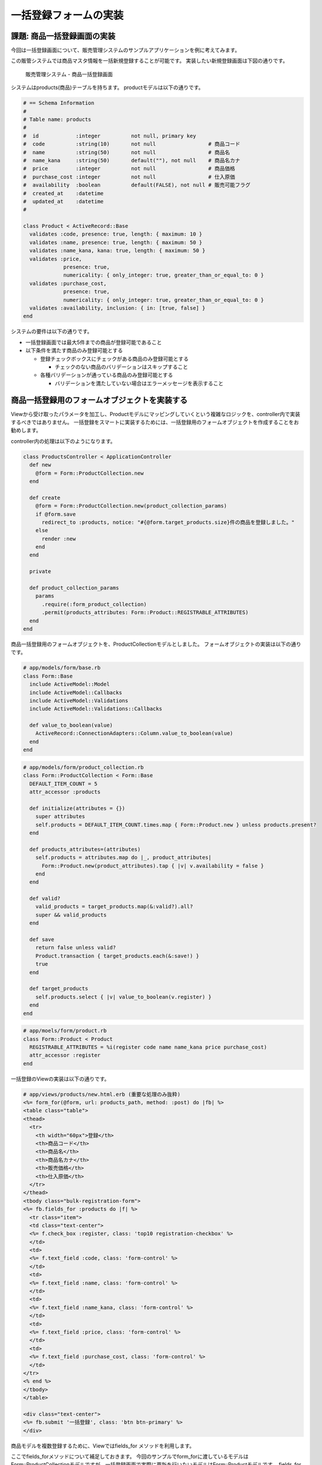 ============================================================================
一括登録フォームの実装
============================================================================

課題: 商品一括登録画面の実装
============================================================================

今回は一括登録画面について、販売管理システムのサンプルアプリケーションを例に考えてみます。

この販管システムでは商品マスタ情報を一括新規登録することが可能です。
実装したい新規登録画面は下図の通りです。

.. figure:: images/bulk_insert_form.png
  :scale: 80%

  販売管理システム - 商品一括登録画面

システムはproducts(商品)テーブルを持ちます。
productモデルは以下の通りです。

.. code-block:: ruby

  # == Schema Information
  #
  # Table name: products
  #
  #  id            :integer          not null, primary key
  #  code          :string(10)       not null                 # 商品コード
  #  name          :string(50)       not null                 # 商品名
  #  name_kana     :string(50)       default(""), not null    # 商品名カナ
  #  price         :integer          not null                 # 商品価格
  #  purchase_cost :integer          not null                 # 仕入原価
  #  availability  :boolean          default(FALSE), not null # 販売可能フラグ
  #  created_at    :datetime
  #  updated_at    :datetime
  #

  class Product < ActiveRecord::Base
    validates :code, presence: true, length: { maximum: 10 }
    validates :name, presence: true, length: { maximum: 50 }
    validates :name_kana, kana: true, length: { maximum: 50 }
    validates :price,
               presence: true,
               numericality: { only_integer: true, greater_than_or_equal_to: 0 }
    validates :purchase_cost,
               presence: true,
               numericality: { only_integer: true, greater_than_or_equal_to: 0 }
    validates :availability, inclusion: { in: [true, false] }
  end


システムの要件は以下の通りです。

- 一括登録画面では最大5件までの商品が登録可能であること

- 以下条件を満たす商品のみ登録可能とする

  - 登録チェックボックスにチェックがある商品のみ登録可能とする

    - チェックのない商品のバリデーションはスキップすること

  - 各種バリデーションが通っている商品のみ登録可能とする

    - バリデーションを満たしていない場合はエラーメッセージを表示すること


商品一括登録用のフォームオブジェクトを実装する
============================================================================

Viewから受け取ったパラメータを加工し、Productモデルにマッピングしていくという複雑なロジックを、controller内で実装するべきではありません。
一括登録をスマートに実装するためには、一括登録用のフォームオブジェクトを作成することをお勧めします。

controller内の処理は以下のようになります。

.. code-block:: ruby

  class ProductsController < ApplicationController
    def new
      @form = Form::ProductCollection.new
    end

    def create
      @form = Form::ProductCollection.new(product_collection_params)
      if @form.save
        redirect_to :products, notice: "#{@form.target_products.size}件の商品を登録しました。"
      else
        render :new
      end
    end

    private

    def product_collection_params
      params
        .require(:form_product_collection)
        .permit(products_attributes: Form::Product::REGISTRABLE_ATTRIBUTES)
    end
  end

商品一括登録用のフォームオブジェクトを、ProductCollectionモデルとしました。
フォームオブジェクトの実装は以下の通りです。

.. code-block:: ruby

  # app/models/form/base.rb
  class Form::Base
    include ActiveModel::Model
    include ActiveModel::Callbacks
    include ActiveModel::Validations
    include ActiveModel::Validations::Callbacks

    def value_to_boolean(value)
      ActiveRecord::ConnectionAdapters::Column.value_to_boolean(value)
    end
  end

.. code-block:: ruby

  # app/models/form/product_collection.rb
  class Form::ProductCollection < Form::Base
    DEFAULT_ITEM_COUNT = 5
    attr_accessor :products

    def initialize(attributes = {})
      super attributes
      self.products = DEFAULT_ITEM_COUNT.times.map { Form::Product.new } unless products.present?
    end

    def products_attributes=(attributes)
      self.products = attributes.map do |_, product_attributes|
        Form::Product.new(product_attributes).tap { |v| v.availability = false }
      end
    end

    def valid?
      valid_products = target_products.map(&:valid?).all?
      super && valid_products
    end

    def save
      return false unless valid?
      Product.transaction { target_products.each(&:save!) }
      true
    end

    def target_products
      self.products.select { |v| value_to_boolean(v.register) }
    end
  end

.. code-block:: ruby

  # app/moels/form/product.rb
  class Form::Product < Product
    REGISTRABLE_ATTRIBUTES = %i(register code name name_kana price purchase_cost)
    attr_accessor :register
  end

一括登録のViewの実装は以下の通りです。

.. code-block:: erb

  # app/views/products/new.html.erb (重要な処理のみ抜粋)
  <%= form_for(@form, url: products_path, method: :post) do |fb| %>
  <table class="table">
  <thead>
    <tr>
      <th width="60px">登録</th>
      <th>商品コード</th>
      <th>商品名</th>
      <th>商品名カナ</th>
      <th>販売価格</th>
      <th>仕入原価</th>
    </tr>
  </thead>
  <tbody class="bulk-registration-form">
  <%= fb.fields_for :products do |f| %>
    <tr class="item">
    <td class="text-center">
    <%= f.check_box :register, class: 'top10 registration-checkbox' %>
    </td>
    <td>
    <%= f.text_field :code, class: 'form-control' %>
    </td>
    <td>
    <%= f.text_field :name, class: 'form-control' %>
    </td>
    <td>
    <%= f.text_field :name_kana, class: 'form-control' %>
    </td>
    <td>
    <%= f.text_field :price, class: 'form-control' %>
    </td>
    <td>
    <%= f.text_field :purchase_cost, class: 'form-control' %>
    </td>
  </tr>
  <% end %>
  </tbody>
  </table>

  <div class="text-center">
  <%= fb.submit '一括登録', class: 'btn btn-primary' %>
  </div>

商品モデルを複数登録するために、Viewではfields_for メソッドを利用します。

ここでfields_forメソッドについて補足しておきます。
今回のサンプルでform_forに渡しているモデルはForm::ProductCollectionモデルですが、一括登録画面で実際に更新を行いたいモデルはForm::Productモデルです。
fields_forはform_for内で渡したモデルとは異なるモデルを編集できるようにするメソッドです。

fields_for を利用するためには、以下条件を満たす必要があります。

- fields_for の第一引数に渡した変数名の変数にアクセスできること
- 指定した変数が ``xxx_attributes=`` (xxx は変数名)という形式で更新できること

1つに、fields_for 第一引数に渡す変数にアクセスできる必要があります。
今回 ``fb.fields_for :products`` と宣言しているため、Form::ProductCollection内にproducts変数が存在している必要があります。 ``attr_accessor :products`` を実装しているため、この条件は満たしています。

また、fields_for 第一変数に渡した変数が ``xxx_attributes=`` という形式で一括更新できる必要があります。
今回更新したい変数は ``products`` なので、 ``products_attributes=`` という関数を実装している必要があります。


サンプルアプリケーション
============================================================================

今回実装したサンプルアプリケーションは、以下ページにて取得可能です。

- https://github.com/nishio-dens/rails-application-build-guide-sample/tree/master/form/bulk_registration_form_example
